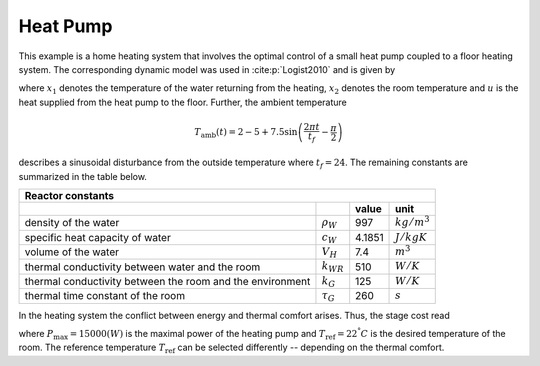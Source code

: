 Heat Pump
==========

This example is a home heating system that involves the optimal control of a small heat pump coupled to a floor heating system. The corresponding dynamic model was used in :cite:p:`Logist2010` and is given by

.. math::
   :nowrap:
   
   \begin{align}
	\dot{x_1} &= \dfrac{-k_{WR}}{\rho_W c_W V_H}x_1 + \dfrac{k_{WR}}{\rho_W c_W V_H}x_2 + \dfrac{1}{\rho_W c_W V_H}u\\
	\dot{x_2}&= \dfrac{k_{WR}}{k_G \tau_G}x_1 -\dfrac{k_{WR}+k_G}{k_G\tau_G}x_2 +\dfrac{1}{\tau_G} T_{\text{amb}},
   \end{align}
   
where :math:`x_1` denotes the temperature of the water returning from the heating, :math:`x_2` denotes the room temperature and :math:`u` is the heat supplied from the heat pump to the floor. Further, the ambient temperature

.. math::
   T_\text{amb}(t) = 2-5 + 7.5 \sin\left(\frac{2\pi t}{t_f}-\frac \pi 2\right)
   
describes a sinusoidal disturbance from the outside temperature where :math:`t_f = 24`. The remaining constants are summarized in the table below.

============================================================ ================  ============  ================
   Reactor constants
-------------------------------------------------------------------------------------------------------------
            \                             \                                      value          unit
============================================================ ================  ============  ================
density of the water                                          :math:`\rho_W`     997          :math:`kg/m^3`
specific heat capacity of water                               :math:`c_W`        4.1851       :math:`J/kgK`     
volume of the water                                           :math:`V_H`        7.4          :math:`m^3` 
thermal conductivity between water and the room               :math:`k_{WR}`     510          :math:`W/K`
thermal conductivity between the room and the environment     :math:`k_G`        125          :math:`W/K`
thermal time constant of the room                             :math:`\tau_G`     260          :math:`s`
============================================================ ================  ============  ================

In the heating system the conflict between energy and thermal comfort arises. Thus, the stage cost read

.. math::
   :nowrap:
   
   \begin{align*}
	\ell(x,u)&=\frac u P_{\max} + (x_2-T_\text{ref})^2,
   \end{align*}
   
where :math:`P_{\max} = 15000 (W)` is the maximal power of the heating pump and :math:`T_\text{ref} = 22^{°} C` is the desired temperature of the room. The reference temperature :math:`T_\text{ref}` can be selected differently -- depending on the thermal comfort.


